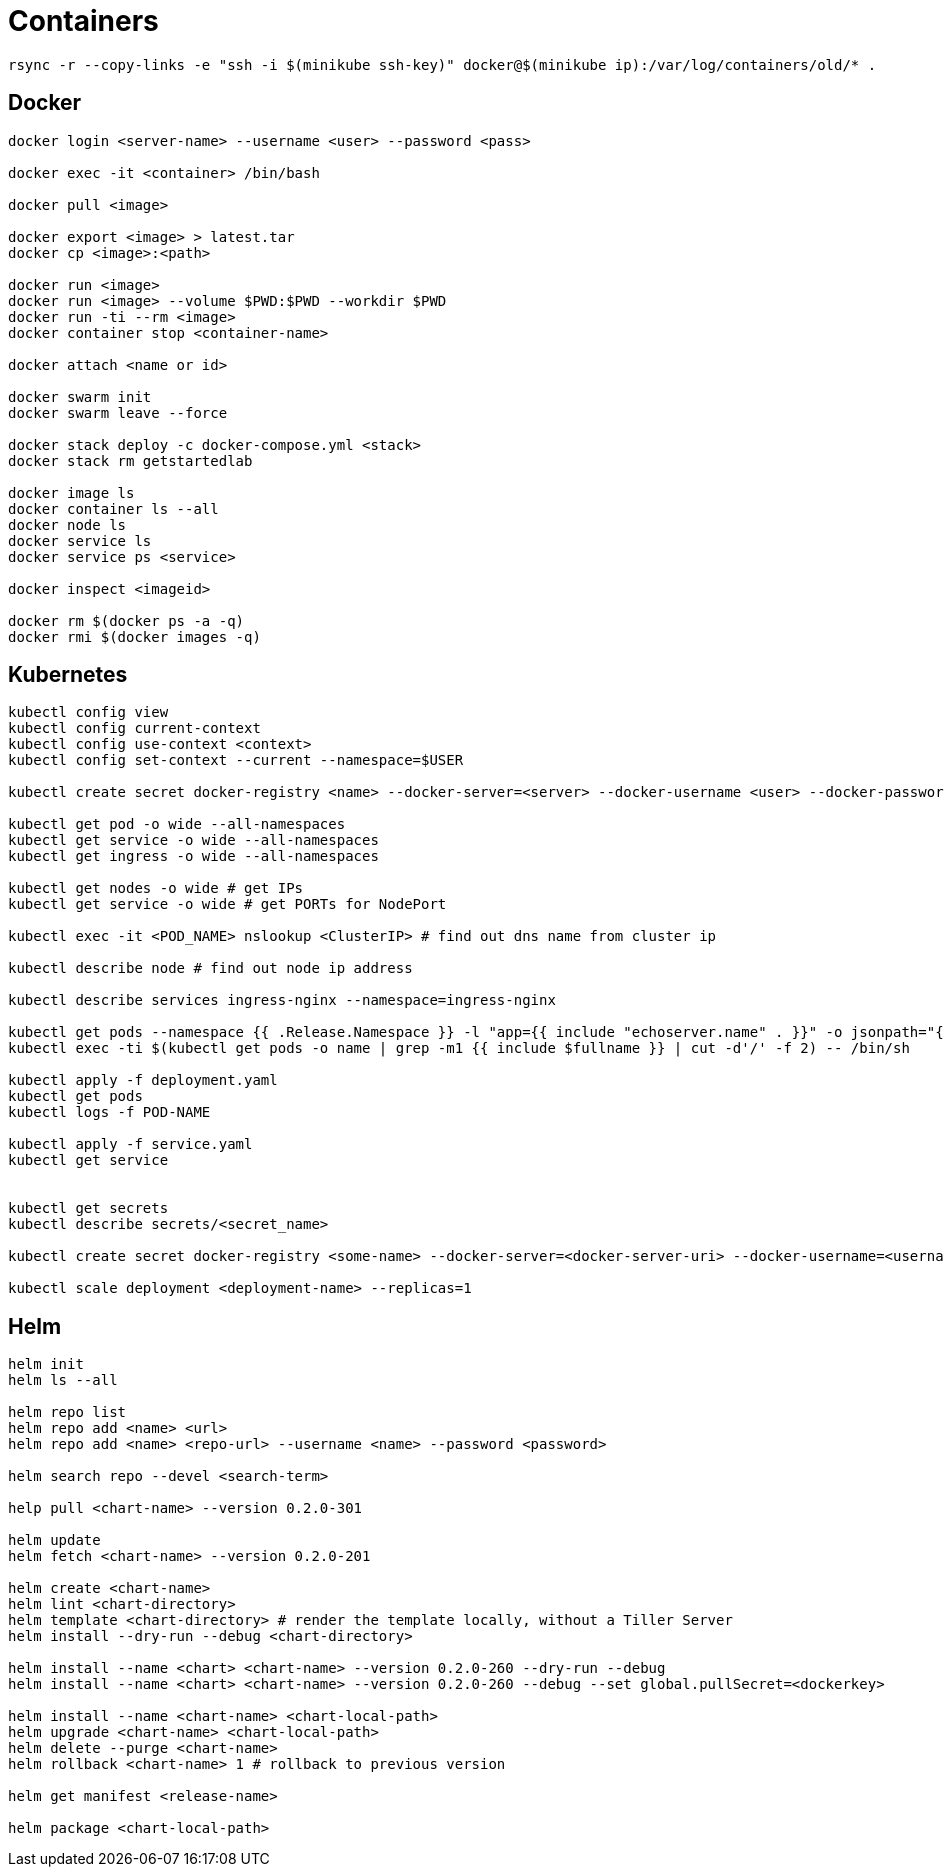 = Containers

[source, bash]
----
rsync -r --copy-links -e "ssh -i $(minikube ssh-key)" docker@$(minikube ip):/var/log/containers/old/* .
----

== Docker
[source, bash]
----
docker login <server-name> --username <user> --password <pass>

docker exec -it <container> /bin/bash

docker pull <image>

docker export <image> > latest.tar
docker cp <image>:<path>

docker run <image>
docker run <image> --volume $PWD:$PWD --workdir $PWD
docker run -ti --rm <image>
docker container stop <container-name>

docker attach <name or id>

docker swarm init
docker swarm leave --force

docker stack deploy -c docker-compose.yml <stack>
docker stack rm getstartedlab

docker image ls
docker container ls --all
docker node ls
docker service ls
docker service ps <service>

docker inspect <imageid>

docker rm $(docker ps -a -q)
docker rmi $(docker images -q)
----

== Kubernetes

[source, bash]
----
kubectl config view
kubectl config current-context
kubectl config use-context <context>
kubectl config set-context --current --namespace=$USER

kubectl create secret docker-registry <name> --docker-server=<server> --docker-username <user> --docker-password <pass>

kubectl get pod -o wide --all-namespaces
kubectl get service -o wide --all-namespaces
kubectl get ingress -o wide --all-namespaces

kubectl get nodes -o wide # get IPs
kubectl get service -o wide # get PORTs for NodePort

kubectl exec -it <POD_NAME> nslookup <ClusterIP> # find out dns name from cluster ip

kubectl describe node # find out node ip address

kubectl describe services ingress-nginx --namespace=ingress-nginx

kubectl get pods --namespace {{ .Release.Namespace }} -l "app={{ include "echoserver.name" . }}" -o jsonpath="{.items[0].metadata.name}"
kubectl exec -ti $(kubectl get pods -o name | grep -m1 {{ include $fullname }} | cut -d'/' -f 2) -- /bin/sh

kubectl apply -f deployment.yaml
kubectl get pods
kubectl logs -f POD-NAME

kubectl apply -f service.yaml
kubectl get service


kubectl get secrets
kubectl describe secrets/<secret_name>

kubectl create secret docker-registry <some-name> --docker-server=<docker-server-uri> --docker-username=<username> --docker-password=<pass>

kubectl scale deployment <deployment-name> --replicas=1
----

== Helm

[source, bash]
----
helm init
helm ls --all

helm repo list
helm repo add <name> <url>
helm repo add <name> <repo-url> --username <name> --password <password>

helm search repo --devel <search-term>

help pull <chart-name> --version 0.2.0-301

helm update
helm fetch <chart-name> --version 0.2.0-201

helm create <chart-name>
helm lint <chart-directory>
helm template <chart-directory> # render the template locally, without a Tiller Server
helm install --dry-run --debug <chart-directory>

helm install --name <chart> <chart-name> --version 0.2.0-260 --dry-run --debug
helm install --name <chart> <chart-name> --version 0.2.0-260 --debug --set global.pullSecret=<dockerkey>

helm install --name <chart-name> <chart-local-path>
helm upgrade <chart-name> <chart-local-path>
helm delete --purge <chart-name>
helm rollback <chart-name> 1 # rollback to previous version

helm get manifest <release-name>

helm package <chart-local-path>

----
